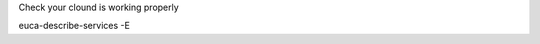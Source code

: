 .. link: /create-a-bfebs
.. description: Create a bfEBS EMI with Eucalyptus
.. tags: Eucalyptus
.. date: 2013/10/31 12:38:38
.. title: Create a bfEBS
.. slug: create-a-bfebs

Check your clound is working properly


euca-describe-services -E
